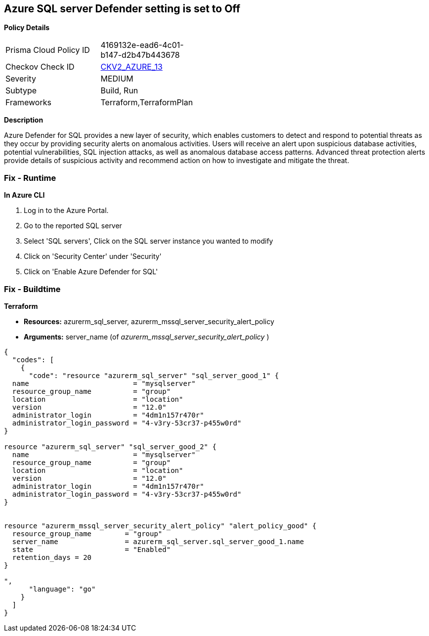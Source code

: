 == Azure SQL server Defender setting is set to Off


*Policy Details* 

[width=45%]
[cols="1,1"]
|=== 
|Prisma Cloud Policy ID 
| 4169132e-ead6-4c01-b147-d2b47b443678

|Checkov Check ID 
| https://github.com/bridgecrewio/checkov/blob/main/checkov/terraform/checks/graph_checks/azure/AzureMSSQLServerHasSecurityAlertPolicy.yaml[CKV2_AZURE_13]

|Severity
|MEDIUM

|Subtype
|Build, Run

|Frameworks
|Terraform,TerraformPlan

|=== 



*Description* 


Azure Defender for SQL provides a new layer of security, which enables customers to detect and respond to potential threats as they occur by providing security alerts on anomalous activities.
Users will receive an alert upon suspicious database activities, potential vulnerabilities, SQL injection attacks, as well as anomalous database access patterns.
Advanced threat protection alerts provide details of suspicious activity and recommend action on how to investigate and mitigate the threat.

=== Fix - Runtime


*In Azure CLI* 



. Log in to the Azure Portal.

. Go to the reported SQL server

. Select 'SQL servers', Click on the SQL server instance you wanted to modify

. Click on 'Security Center' under 'Security'

. Click on 'Enable Azure Defender for SQL'

=== Fix - Buildtime


*Terraform* 


* *Resources:* azurerm_sql_server, azurerm_mssql_server_security_alert_policy
* *Arguments:* server_name (of _azurerm_mssql_server_security_alert_policy_ )


[source,go]
----
{
  "codes": [
    {
      "code": "resource "azurerm_sql_server" "sql_server_good_1" {
  name                         = "mysqlserver"
  resource_group_name          = "group"
  location                     = "location"
  version                      = "12.0"
  administrator_login          = "4dm1n157r470r"
  administrator_login_password = "4-v3ry-53cr37-p455w0rd"
}

resource "azurerm_sql_server" "sql_server_good_2" {
  name                         = "mysqlserver"
  resource_group_name          = "group"
  location                     = "location"
  version                      = "12.0"
  administrator_login          = "4dm1n157r470r"
  administrator_login_password = "4-v3ry-53cr37-p455w0rd"
}


resource "azurerm_mssql_server_security_alert_policy" "alert_policy_good" {
  resource_group_name        = "group"
  server_name                = azurerm_sql_server.sql_server_good_1.name
  state                      = "Enabled"
  retention_days = 20
}

",
      "language": "go"
    }
  ]
}
----
